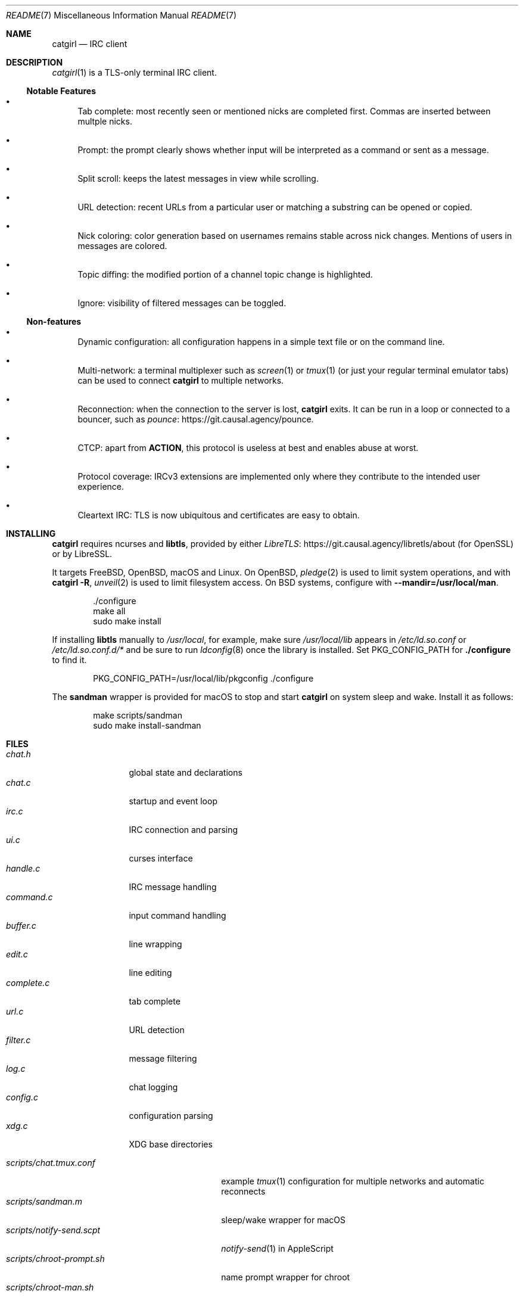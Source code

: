 .Dd January 25, 2021
.Dt README 7
.Os "Causal Agency"
.\" To view this file, run: man ./README.7
.
.Sh NAME
.Nm catgirl
.Nd IRC client
.
.Sh DESCRIPTION
.Xr catgirl 1
is a TLS-only terminal IRC client.
.
.Ss Notable Features
.Bl -bullet
.It
Tab complete:
most recently seen or mentioned nicks
are completed first.
Commas are inserted between multple nicks.
.It
Prompt:
the prompt clearly shows whether input
will be interpreted as a command
or sent as a message.
.It
Split scroll:
keeps the latest messages in view while scrolling.
.It
URL detection:
recent URLs from a particular user
or matching a substring
can be opened or copied.
.It
Nick coloring:
color generation based on usernames
remains stable across nick changes.
Mentions of users in messages are colored.
.It
Topic diffing:
the modified portion
of a channel topic change
is highlighted.
.It
Ignore:
visibility of filtered messages
can be toggled.
.El
.
.Ss Non-features
.Bl -bullet
.It
Dynamic configuration:
all configuration happens
in a simple text file
or on the command line.
.It
Multi-network:
a terminal multiplexer such as
.Xr screen 1
or
.Xr tmux 1
(or just your regular terminal emulator tabs)
can be used to connect
.Nm
to multiple networks.
.It
Reconnection:
when the connection to the server is lost,
.Nm
exits.
It can be run in a loop
or connected to a bouncer,
such as
.Lk https://git.causal.agency/pounce "pounce" .
.It
CTCP:
apart from
.Sy ACTION ,
this protocol is useless at best
and enables abuse at worst.
.It
Protocol coverage:
IRCv3 extensions are implemented only
where they contribute to
the intended user experience.
.It
Cleartext IRC:
TLS is now ubiquitous
and certificates are easy to obtain.
.El
.
.Sh INSTALLING
.Nm
requires ncurses and
.Sy libtls ,
provided by either
.Lk https://git.causal.agency/libretls/about LibreTLS
(for OpenSSL)
or by LibreSSL.
.
.Pp
It targets
.Fx ,
.Ox ,
macOS
and Linux.
On
.Ox ,
.Xr pledge 2
is used to limit system operations,
and with
.Nm Fl R ,
.Xr unveil 2
is used to limit filesystem access.
On BSD systems,
configure with
.Fl \-mandir=/usr/local/man .
.
.Bd -literal -offset indent
\&./configure
make all
sudo make install
.Ed
.
.Pp
If installing
.Sy libtls
manually to
.Pa /usr/local ,
for example,
make sure
.Pa /usr/local/lib
appears in
.Pa /etc/ld.so.conf
or
.Pa /etc/ld.so.conf.d/*
and be sure to run
.Xr ldconfig 8
once the library is installed.
Set
.Ev PKG_CONFIG_PATH
for
.Nm ./configure
to find it.
.Bd -literal -offset indent
PKG_CONFIG_PATH=/usr/local/lib/pkgconfig ./configure
.Ed
.
.Pp
The
.Nm sandman
wrapper is provided for macOS
to stop and start
.Nm
on system sleep and wake.
Install it as follows:
.Bd -literal -offset indent
make scripts/sandman
sudo make install-sandman
.Ed
.
.Sh FILES
.Bl -tag -width "complete.c" -compact
.It Pa chat.h
global state and declarations
.It Pa chat.c
startup and event loop
.It Pa irc.c
IRC connection and parsing
.It Pa ui.c
curses interface
.It Pa handle.c
IRC message handling
.It Pa command.c
input command handling
.It Pa buffer.c
line wrapping
.It Pa edit.c
line editing
.It Pa complete.c
tab complete
.It Pa url.c
URL detection
.It Pa filter.c
message filtering
.It Pa log.c
chat logging
.It Pa config.c
configuration parsing
.It Pa xdg.c
XDG base directories
.El
.
.Pp
.Bl -tag -width "scripts/notify-send.scpt" -compact
.It Pa scripts/chat.tmux.conf
example
.Xr tmux 1
configuration for multiple networks
and automatic reconnects
.It Pa scripts/sandman.m
sleep/wake wrapper for macOS
.It Pa scripts/notify-send.scpt
.Xr notify-send 1
in AppleScript
.It Pa scripts/chroot-prompt.sh
name prompt wrapper for chroot
.It Pa scripts/chroot-man.sh
.Xr man 1
implementation for chroot
.It Pa scripts/sshd_config
.Xr sshd 8
configuration for public chroot
.El
.
.Sh CONTRIBUTING
The upstream URL of this project is
.Aq Lk https://git.causal.agency/catgirl .
Contributions in any form can be sent to
.Aq Mt list+catgirl@causal.agency .
For sending patches by email, see
.Aq Lk https://git-send-email.io .
.
.Sh SEE ALSO
.Xr catgirl 1
.
.Pp
IRC bouncer:
.Lk https://git.causal.agency/pounce "pounce"
.
.Rs
.%A June Bug
.%T IRC Suite
.%U https://text.causal.agency/010-irc-suite.txt
.%D June 19, 2020
.Re
.
.\" To view this file, run: man ./README.7
